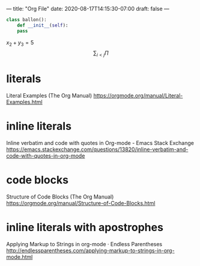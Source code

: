 ---
title: "Org File"
date: 2020-08-17T14:15:30-07:00
draft: false
---

#+BEGIN_SRC python
  class ballon():
      def __init__(self):
	  pass
#+END_SRC

$x_2 + y_3 = 5$
$$
\sum_{i<j} \Pi
$$

[[../../images/anim1.svg]]

* literals

Literal Examples (The Org Manual)
https://orgmode.org/manual/Literal-Examples.html

* inline literals

Inline verbatim and code with quotes in Org-mode - Emacs Stack Exchange
https://emacs.stackexchange.com/questions/13820/inline-verbatim-and-code-with-quotes-in-org-mode

* code blocks

Structure of Code Blocks (The Org Manual)
https://orgmode.org/manual/Structure-of-Code-Blocks.html

* inline literals with apostrophes

Applying Markup to Strings in org-mode · Endless Parentheses
http://endlessparentheses.com/applying-markup-to-strings-in-org-mode.html
